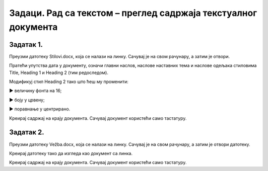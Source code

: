 Задаци. Рад са текстом – преглед садржаја текстуалног документа
================================================================

Задатак 1.
~~~~~~~~~~

Преузми датотеку Stilovi.docx, која се налази на линку. Сачувај је на свом рачунару, а затим је отвори.

Пратећи упутства дата у документу, означи главни наслов, наслове наставних тема и наслове одељака стиловима Title, Heading 1 и Heading 2 (тим редоследом).

Модификуј стил Heading 2 тако што ћеш му променити:

► величину фонта на 16;

► боју у црвену;

► поравнање у центрирано.

Kреирај садржај на крају документа. 
Сачувај документ користећи само тастатуру.

Задатак 2.
~~~~~~~~~~

Преузми датотеку Vežba.docx, која се налази на линку. Сачувај је на свом рачунару, а затим је отвори датотеку.

Креирај датотеку тако да изгледа као документ са линка.

.. image:: ../../_images/L71S1.png
    :width: 500px
    :align: center

Kреирај садржај на крају документа. 
Сачувај документ користећи само тастатуру.